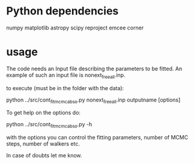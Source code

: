 * Python dependencies

numpy
matplotlib
astropy
scipy
reproject
emcee 
corner


* usage 

The code needs an Input file describing the parameters to be fitted.
An example of such an input file is nonext_freeall.inp.

to execute (must be in the folder with the data):

python ../src/cont_fit_mcmc_abso.py nonext_freeall.inp outputname [options]

To get help on the options do:

python ../src/cont_fit_mcmc_abso.py -h

with the options you can control the fitting parameters, number of
MCMC steps, number of walkers etc.

In case of doubts let me know.
